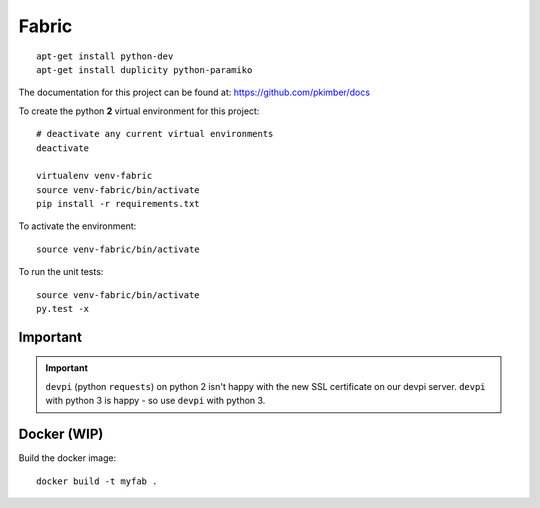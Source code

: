 Fabric
******

.. highlight:: bash

::

  apt-get install python-dev
  apt-get install duplicity python-paramiko

The documentation for this project can be found at:
https://github.com/pkimber/docs

To create the python **2** virtual environment for this project::

  # deactivate any current virtual environments
  deactivate

  virtualenv venv-fabric
  source venv-fabric/bin/activate
  pip install -r requirements.txt

To activate the environment::

  source venv-fabric/bin/activate

To run the unit tests::

  source venv-fabric/bin/activate
  py.test -x

Important
=========

.. important:: ``devpi`` (python ``requests``) on python 2 isn't happy with the
               new SSL certificate on our devpi server.  ``devpi`` with python
               3 is happy - so use ``devpi`` with python 3.

Docker (WIP)
============

Build the docker image::

  docker build -t myfab .
